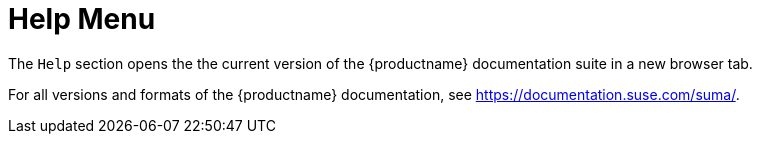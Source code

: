 = Help Menu

The [guimenu]``Help`` section opens the the current version of the {productname} documentation suite in a new browser tab.

For all versions and formats of the {productname} documentation, see https://documentation.suse.com/suma/.
